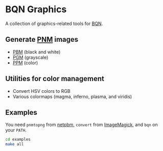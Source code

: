 * BQN Graphics

A collection of graphics-related tools for [[https://mlochbaum.github.io/BQN/][BQN]].

** Generate [[https://netpbm.sourceforge.net/doc/pnm.html][PNM]] images

- [[https://netpbm.sourceforge.net/doc/pbm.html][PBM]] (black and white)
- [[https://netpbm.sourceforge.net/doc/pgm.html][PGM]] (grayscale)
- [[https://netpbm.sourceforge.net/doc/ppm.html][PPM]] (color)

** Utilities for color management

- Convert HSV colors to RGB
- Various colormaps (magma, inferno, plasma, and viridis)

** Examples

You need =pnmtopng= from [[https://netpbm.sourceforge.net/doc/index.html][netpbm]], =convert= from [[https://imagemagick.org/][ImageMagick]], and =bqn= on your =PATH=.

#+begin_src sh
cd examples
make all
#+end_src

[[./examples/hsv.png]]
[[./examples/gradient.png]]

[[./examples/random_pbm.png]]
[[./examples/random_pgm.png]]
[[./examples/random_ppm.png]]
